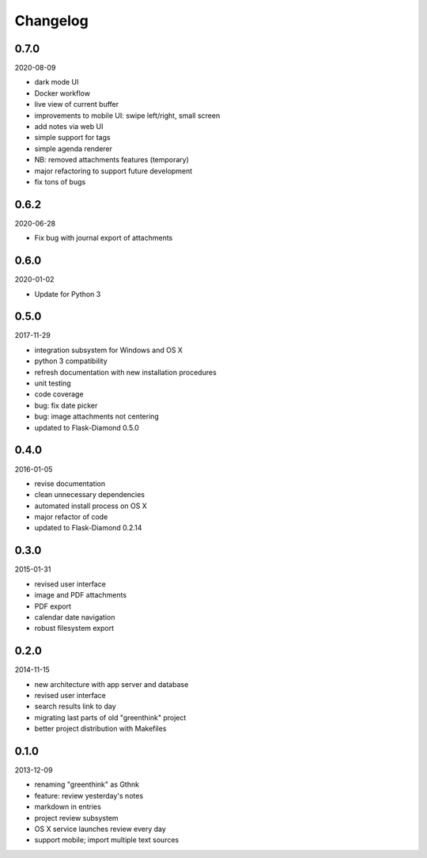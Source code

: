 Changelog
=========

0.7.0
-----

2020-08-09

- dark mode UI
- Docker workflow
- live view of current buffer
- improvements to mobile UI: swipe left/right, small screen
- add notes via web UI
- simple support for tags
- simple agenda renderer
- NB: removed attachments features (temporary)
- major refactoring to support future development
- fix tons of bugs

0.6.2
-----

2020-06-28

- Fix bug with journal export of attachments

0.6.0
-----

2020-01-02

- Update for Python 3

0.5.0
-----

2017-11-29

- integration subsystem for Windows and OS X
- python 3 compatibility
- refresh documentation with new installation procedures
- unit testing
- code coverage
- bug: fix date picker
- bug: image attachments not centering
- updated to Flask-Diamond 0.5.0

0.4.0
-----

2016-01-05

- revise documentation
- clean unnecessary dependencies
- automated install process on OS X
- major refactor of code
- updated to Flask-Diamond 0.2.14

0.3.0
-----

2015-01-31

- revised user interface
- image and PDF attachments
- PDF export
- calendar date navigation
- robust filesystem export

0.2.0
-----

2014-11-15

- new architecture with app server and database
- revised user interface
- search results link to day
- migrating last parts of old "greenthink" project
- better project distribution with Makefiles

0.1.0
-----

2013-12-09

- renaming "greenthink" as Gthnk
- feature: review yesterday's notes
- markdown in entries
- project review subsystem
- OS X service launches review every day
- support mobile; import multiple text sources
